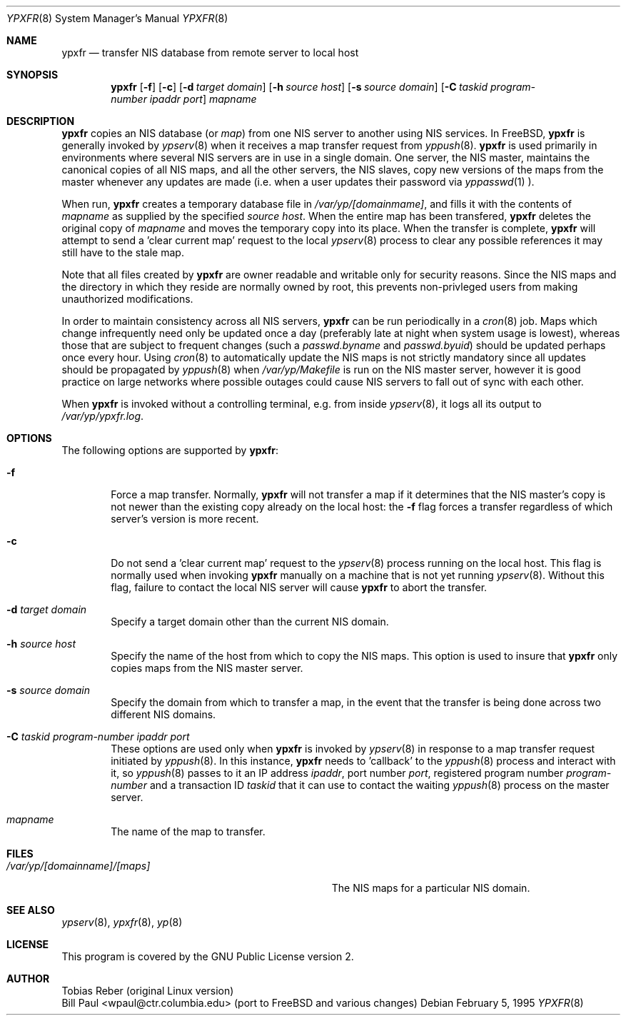 .\" Copyright (c) 1991, 1993, 1995
.\"	The Regents of the University of California.  All rights reserved.
.\"
.\" Redistribution and use in source and binary forms, with or without
.\" modification, are permitted provided that the following conditions
.\" are met:
.\" 1. Redistributions of source code must retain the above copyright
.\"    notice, this list of conditions and the following disclaimer.
.\" 2. Redistributions in binary form must reproduce the above copyright
.\"    notice, this list of conditions and the following disclaimer in the
.\"    documentation and/or other materials provided with the distribution.
.\" 3. All advertising materials mentioning features or use of this software
.\"    must display the following acknowledgement:
.\"	This product includes software developed by the University of
.\"	California, Berkeley and its contributors.
.\" 4. Neither the name of the University nor the names of its contributors
.\"    may be used to endorse or promote products derived from this software
.\"    without specific prior written permission.
.\"
.\" THIS SOFTWARE IS PROVIDED BY THE REGENTS AND CONTRIBUTORS ``AS IS'' AND
.\" ANY EXPRESS OR IMPLIED WARRANTIES, INCLUDING, BUT NOT LIMITED TO, THE
.\" IMPLIED WARRANTIES OF MERCHANTABILITY AND FITNESS FOR A PARTICULAR PURPOSE
.\" ARE DISCLAIMED.  IN NO EVENT SHALL THE REGENTS OR CONTRIBUTORS BE LIABLE
.\" FOR ANY DIRECT, INDIRECT, INCIDENTAL, SPECIAL, EXEMPLARY, OR CONSEQUENTIAL
.\" DAMAGES (INCLUDING, BUT NOT LIMITED TO, PROCUREMENT OF SUBSTITUTE GOODS
.\" OR SERVICES; LOSS OF USE, DATA, OR PROFITS; OR BUSINESS INTERRUPTION)
.\" HOWEVER CAUSED AND ON ANY THEORY OF LIABILITY, WHETHER IN CONTRACT, STRICT
.\" LIABILITY, OR TORT (INCLUDING NEGLIGENCE OR OTHERWISE) ARISING IN ANY WAY
.\" OUT OF THE USE OF THIS SOFTWARE, EVEN IF ADVISED OF THE POSSIBILITY OF
.\" SUCH DAMAGE.
.\"
.\"	$Id: ypxfr.8,v 1.1 1995/02/06 22:15:21 wpaul Exp $
.\"
.Dd February 5, 1995
.Dt YPXFR 8
.Os
.Sh NAME
.Nm ypxfr
.Nd "transfer NIS database from remote server to local host"
.Sh SYNOPSIS
.Nm ypxfr
.Op Fl f
.Op Fl c
.Op Fl d Ar target domain
.Op Fl h Ar source host
.Op Fl s Ar source domain
.Op Fl C Ar taskid program-number ipaddr port
.Ar mapname
.Sh DESCRIPTION
.Nm ypxfr
copies an NIS database (or
.Pa map )
from one NIS server to another using NIS services. In FreeBSD,
.Nm ypxfr
is generally invoked by
.Xr ypserv 8
when it receives a map transfer request from
.Xr yppush 8 .
.Nm ypxfr
is used primarily in environments where several NIS servers
are in use in a single domain. One server, the NIS master, maintains
the canonical copies of all NIS maps, and all the other servers,
the NIS slaves, copy new versions of the maps from the master whenever
any updates are made (i.e. when a user updates their password via
.Xr yppasswd 1
).
.Pp
When run,
.Nm ypxfr
creates a temporary database file in
.Pa /var/yp/[domainmame] ,
and fills it with the contents of
.Ar mapname
as supplied by the specified
.Ar source host .
When the entire map has been transfered,
.Nm ypxfr
deletes the original copy of
.Ar mapname
and moves the temporary copy into its place. When the transfer is
complete,
.Nm ypxfr
will attempt to send a 'clear current map' request to the local
.Xr ypserv 8
process to clear any possible references it may still have to the
stale map.
.Pp
Note that all files created by
.Nm ypxfr
are owner readable and writable only for security reasons. Since the
NIS maps and the directory in which they reside are normally owned by
root, this prevents non-privleged users from making unauthorized
modifications.
.Pp
In order to maintain consistency across all NIS servers,
.Nm ypxfr
can be run periodically in a
.Xr cron 8
job. Maps which change infrequently
need only be updated once a day (preferably late at night when system
usage is lowest), whereas those that are subject to frequent changes
(such a
.Pa passwd.byname
and
.Pa passwd.byuid )
should be updated perhaps once every hour. Using
.Xr cron 8
to automatically
update the NIS maps is not strictly mandatory since all updates should
be propagated by
.Xr yppush 8
when
.Pa /var/yp/Makefile
is run on the NIS master server, however it is good practice
on large networks where possible outages could cause NIS servers to
fall out of sync with each other.
.Pp
When
.Nm ypxfr
is invoked without a controlling terminal, e.g. from inside
.Xr ypserv 8 ,
it logs all its output to
.Pa /var/yp/ypxfr.log .
.Sh OPTIONS
The following options are supported by
.Nm ypxfr :
.Bl -tag -width flag
.It Fl f
Force a map transfer. Normally,
.Nm ypxfr
will not transfer a map if it determines that the NIS master's copy
is not newer than the existing copy already on the local host: the
.Fl f
flag forces a transfer regardless of which server's version is more recent.
.It Fl c
Do not send a 'clear current map' request to the
.Xr ypserv 8
process running on the local host. This flag is normally used when
invoking
.Nm ypxfr
manually on a machine that is not yet running
.Xr ypserv 8 .
Without this flag, failure to contact the local NIS server will cause
.Nm ypxfr
to abort the transfer.
.It Fl d Ar target domain
Specify a target domain other than the current NIS domain.
.It Fl h Ar source host
Specify the name of the host from which to copy the NIS maps. This option
is used to insure that
.Nm ypxfr
only copies maps from the NIS master server.
.It Fl s Ar source domain
Specify the domain from which to transfer a map, in the event that
the transfer is being done across two different NIS domains.
.It Fl C Ar taskid program-number ipaddr port
These options are used only when
.Nm ypxfr
is invoked by
.Xr ypserv 8
in response to a map transfer request initiated by
.Xr yppush 8 .
In this instance,
.Nm ypxfr
needs to 'callback' to the
.Xr yppush 8
process and interact with it, so
.Xr yppush 8
passes to it an IP address
.Ar ipaddr ,
port number
.Ar port ,
registered program number
.Ar program-number
and a transaction ID
.Ar taskid
that it can use to contact the waiting
.Xr yppush 8
process on the master server.
.It Ar mapname
The name of the map to transfer.
.El
.Sh FILES
.Bl -tag -width Pa -compact
.It Pa /var/yp/[domainname]/[maps]
The NIS maps for a particular NIS domain.
.El
.Sh SEE ALSO
.Xr ypserv 8 ,
.Xr ypxfr 8 ,
.Xr yp 8
.Sh LICENSE
This program is covered by the GNU Public License version 2.
.Sh AUTHOR
Tobias Reber (original Linux version)
.br
Bill Paul <wpaul@ctr.columbia.edu> (port to FreeBSD and various
changes)
